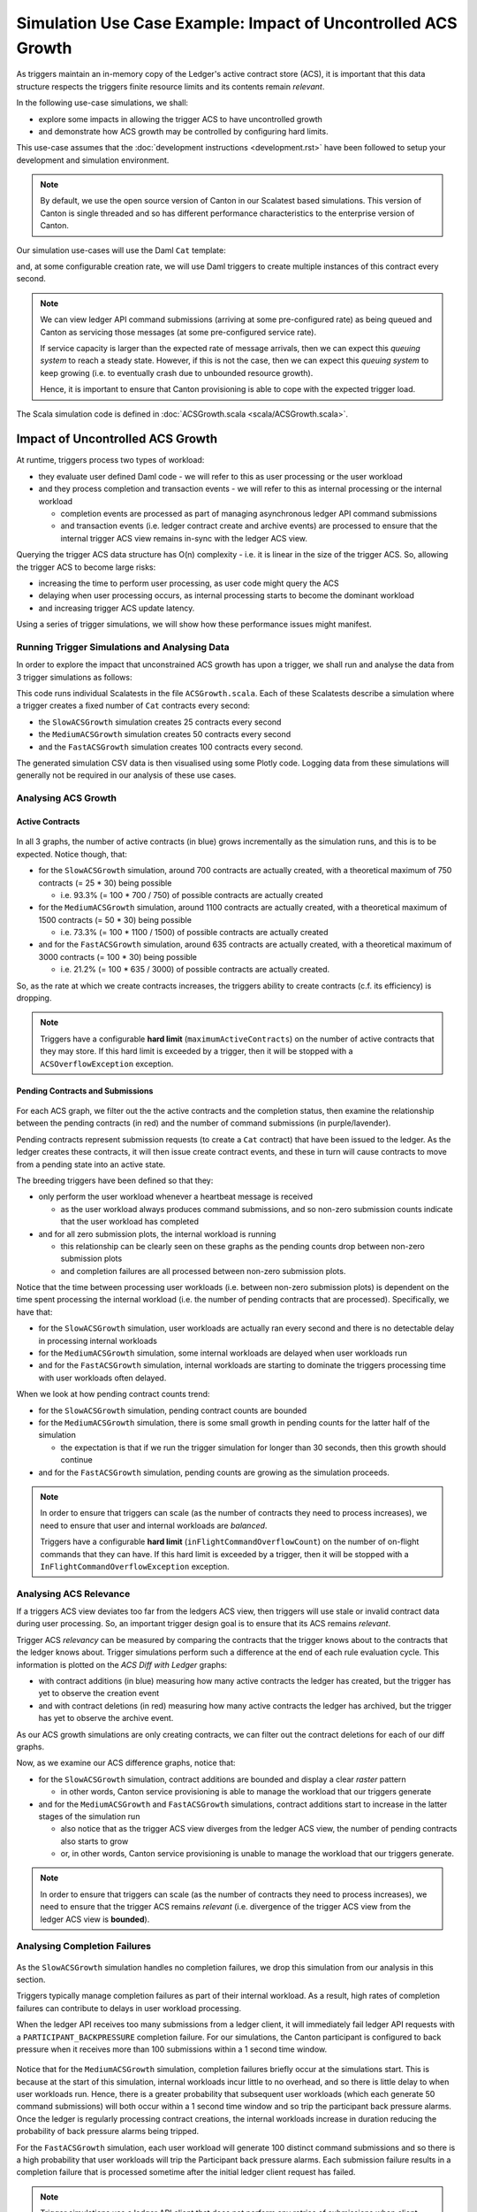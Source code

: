 .. Copyright (c) 2023 Digital Asset (Switzerland) GmbH and/or its affiliates. All rights reserved.
.. SPDX-License-Identifier: Apache-2.0

Simulation Use Case Example: Impact of Uncontrolled ACS Growth
==============================================================

As triggers maintain an in-memory copy of the Ledger's active contract store (ACS), it is important that this data structure respects the triggers finite resource limits and its contents remain *relevant*.

In the following use-case simulations, we shall:

- explore some impacts in allowing the trigger ACS to have uncontrolled growth
- and demonstrate how ACS growth may be controlled by configuring hard limits.

This use-case assumes that the :doc:`development instructions <development.rst>` have been followed to setup your development and simulation environment.

.. note::
  By default, we use the open source version of Canton in our Scalatest based simulations. This version of Canton is single threaded and so has different performance characteristics to the enterprise version of Canton.

Our simulation use-cases will use the Daml ``Cat`` template:

.. code-block:: unused
  template Cat
    with
      owner : Party
      name : Int
    where
      signatory owner

and, at some configurable creation rate, we will use Daml triggers to create multiple instances of this contract every second.

.. note::
  We can view ledger API command submissions (arriving at some pre-configured rate) as being queued and Canton as servicing those messages (at some pre-configured service rate).

  If service capacity is larger than the expected rate of message arrivals, then we can expect this *queuing system* to reach a steady state. However, if this is not the case, then we can expect this *queuing system* to keep growing (i.e. to eventually crash due to unbounded resource growth).

  Hence, it is important to ensure that Canton provisioning is able to cope with the expected trigger load.

The Scala simulation code is defined in :doc:`ACSGrowth.scala <scala/ACSGrowth.scala>`.

Impact of Uncontrolled ACS Growth
---------------------------------

At runtime, triggers process two types of workload:

- they evaluate user defined Daml code - we will refer to this as user processing or the user workload
- and they process completion and transaction events - we will refer to this as internal processing or the internal workload

  - completion events are processed as part of managing asynchronous ledger API command submissions
  - and transaction events (i.e. ledger contract create and archive events) are processed to ensure that the internal trigger ACS view remains in-sync with the ledger ACS view.

Querying the trigger ACS data structure has O(n) complexity - i.e. it is linear in the size of the trigger ACS. So, allowing the trigger ACS to become large risks:

- increasing the time to perform user processing, as user code might query the ACS
- delaying when user processing occurs, as internal processing starts to become the dominant workload
- and increasing trigger ACS update latency.

Using a series of trigger simulations, we will show how these performance issues might manifest.

Running Trigger Simulations and Analysing Data
^^^^^^^^^^^^^^^^^^^^^^^^^^^^^^^^^^^^^^^^^^^^^^

In order to explore the impact that unconstrained ACS growth has upon a trigger, we shall run and analyse the data from 3 trigger simulations as follows:

.. code-block:: bash
  set -e
  for NAME in Slow Medium Fast; do
    SIMULATION="${NAME}ACSGrowth"
    TITLE="${NAME} ACS Growth"
    bazel test \
      --test_env=DAR="$(pwd)/daml/.daml/dist/trigger-simulations-0.0.1.dar" \
      --test_output=streamed \
      --cache_test_results=no \
      --test_tmpdir=/tmp/ \
      --test_filter="com.daml.lf.engine.trigger.$SIMULATION" \
      //triggers/simulations:trigger-simulation-test-launcher_test_suite_scala_ACSGrowth.scala
    python3 ./data/analysis/graph-simulation-data.py --title "$TITLE" /tmp/_tmp/*/TriggerSimulation*/
  done

This code runs individual Scalatests in the file ``ACSGrowth.scala``. Each of these Scalatests describe a simulation where a trigger creates a fixed number of ``Cat`` contracts every second:

- the ``SlowACSGrowth`` simulation creates 25 contracts every second
- the ``MediumACSGrowth`` simulation creates 50 contracts every second
- and the ``FastACSGrowth`` simulation creates 100 contracts every second.

The generated simulation CSV data is then visualised using some Plotly code. Logging data from these simulations will generally not be required in our analysis of these use cases.

Analysing ACS Growth
^^^^^^^^^^^^^^^^^^^^

Active Contracts
~~~~~~~~~~~~~~~~

.. figure:: data/img/slow-acs-growth-active.png
  Slow ACS Growth: Active Contracts

.. figure:: data/img/medium-acs-growth-active.png
  Medium ACS Growth: Active Contracts

.. figure:: data/img/fast-acs-growth-active.png
  Fast ACS Growth: Active Contracts

In all 3 graphs, the number of active contracts (in blue) grows incrementally as the simulation runs, and this is to be expected. Notice though, that:

- for the ``SlowACSGrowth`` simulation, around 700 contracts are actually created, with a theoretical maximum of 750 contracts (= 25 * 30) being possible

  - i.e. 93.3% (= 100 * 700 / 750) of possible contracts are actually created

- for the ``MediumACSGrowth`` simulation, around 1100 contracts are actually created, with a theoretical maximum of 1500 contracts (= 50 * 30) being possible

  - i.e. 73.3% (= 100 * 1100 / 1500) of possible contracts are actually created

- and for the ``FastACSGrowth`` simulation, around 635 contracts are actually created, with a theoretical maximum of 3000 contracts (= 100 * 30) being possible

  - i.e. 21.2% (= 100 * 635 / 3000) of possible contracts are actually created.

So, as the rate at which we create contracts increases, the triggers ability to create contracts (c.f. its efficiency) is dropping.

.. note::
  Triggers have a configurable **hard limit** (``maximumActiveContracts``) on the number of active contracts that they may store. If this hard limit is exceeded by a trigger, then it will be stopped with a ``ACSOverflowException`` exception.

Pending Contracts and Submissions
~~~~~~~~~~~~~~~~~~~~~~~~~~~~~~~~~

.. figure:: data/img/slow-acs-growth.png
  Slow ACS Growth: Pending Contracts and Ledger Diff

.. figure:: data/img/medium-acs-growth.png
  Medium ACS Growth: Pending Contracts and Ledger Diff

.. figure:: data/img/fast-acs-growth.png
  Fast ACS Growth: Pending Contracts and Ledger Diff

For each ACS graph, we filter out the the active contracts and the completion status, then examine the relationship between the pending contracts (in red) and the number of command submissions (in purple/lavender).

Pending contracts represent submission requests (to create a ``Cat`` contract) that have been issued to the ledger. As the ledger creates these contracts, it will then issue create contract events, and these in turn will cause contracts to move from a pending state into an active state.

The breeding triggers have been defined so that they:

- only perform the user workload whenever a heartbeat message is received

  - as the user workload always produces command submissions, and so non-zero submission counts indicate that the user workload has completed

- and for all zero submission plots, the internal workload is running

  - this relationship can be clearly seen on these graphs as the pending counts drop between non-zero submission plots
  - and completion failures are all processed between non-zero submission plots.

Notice that the time between processing user workloads (i.e. between non-zero submission plots) is dependent on the time spent processing the internal workload (i.e. the number of pending contracts that are processed). Specifically, we have that:

- for the ``SlowACSGrowth`` simulation, user workloads are actually ran every second and there is no detectable delay in processing internal workloads
- for the ``MediumACSGrowth`` simulation, some internal workloads are delayed when user workloads run
- and for the ``FastACSGrowth`` simulation, internal workloads are starting to dominate the triggers processing time with user workloads often delayed.

When we look at how pending contract counts trend:

- for the ``SlowACSGrowth`` simulation, pending contract counts are bounded
- for the ``MediumACSGrowth`` simulation, there is some small growth in pending counts for the latter half of the simulation

  - the expectation is that if we run the trigger simulation for longer than 30 seconds, then this growth should continue

- and for the ``FastACSGrowth`` simulation, pending counts are growing as the simulation proceeds.

.. note::
  In order to ensure that triggers can scale (as the number of contracts they need to process increases), we need to ensure that user and internal workloads are *balanced*.

  Triggers have a configurable **hard limit** (``inFlightCommandOverflowCount``) on the number of on-flight commands that they can have. If this hard limit is exceeded by a trigger, then it will be stopped with a ``InFlightCommandOverflowException`` exception.

Analysing ACS Relevance
^^^^^^^^^^^^^^^^^^^^^^^

If a triggers ACS view deviates too far from the ledgers ACS view, then triggers will use stale or invalid contract data during user processing. So, an important trigger design goal is to ensure that its ACS remains *relevant*.

Trigger ACS *relevancy* can be measured by comparing the contracts that the trigger knows about to the contracts that the ledger knows about. Trigger simulations perform such a difference at the end of each rule evaluation cycle. This information is plotted on the *ACS Diff with Ledger* graphs:

- with contract additions (in blue) measuring how many active contracts the ledger has created, but the trigger has yet to observe the creation event
- and with contract deletions (in red) measuring how many active contracts the ledger has archived, but the trigger has yet to observe the archive event.

As our ACS growth simulations are only creating contracts, we can filter out the contract deletions for each of our diff graphs.

Now, as we examine our ACS difference graphs, notice that:

- for the ``SlowACSGrowth`` simulation, contract additions are bounded and display a clear *raster* pattern

  - in other words, Canton service provisioning is able to manage the workload that our triggers generate

- and for the ``MediumACSGrowth`` and ``FastACSGrowth`` simulations, contract additions start to increase in the latter stages of the simulation run

  - also notice that as the trigger ACS view diverges from the ledger ACS view, the number of pending contracts also starts to grow
  - or, in other words, Canton service provisioning is unable to manage the workload that our triggers generate.

.. note::
  In order to ensure that triggers can scale (as the number of contracts they need to process increases), we need to ensure that the trigger ACS remains *relevant* (i.e. divergence of the trigger ACS view from the ledger ACS view is **bounded**).

Analysing Completion Failures
^^^^^^^^^^^^^^^^^^^^^^^^^^^^^

.. figure:: data/img/fast-acs-growth-failures.png
  Fast ACS Growth: Pending Contracts, Ledger Diff and Completion Failures

As the ``SlowACSGrowth`` simulation handles no completion failures, we drop this simulation from our analysis in this section.

Triggers typically manage completion failures as part of their internal workload. As a result, high rates of completion failures can contribute to delays in user workload processing.

When the ledger API receives too many submissions from a ledger client, it will immediately fail ledger API requests with a ``PARTICIPANT_BACKPRESSURE`` completion failure. For our simulations, the Canton participant is configured to back pressure when it receives more than 100 submissions within a 1 second time window.

.. figure:: data/img/medium-acs-growth-failures.png
  Medium ACS Growth: Pending Contracts, Ledger Diff and Completion Failures

Notice that for the ``MediumACSGrowth`` simulation, completion failures briefly occur at the simulations start. This is because at the start of this simulation, internal workloads incur little to no overhead, and so there is little delay to when user workloads run. Hence, there is a greater probability that subsequent user workloads (which each generate 50 command submissions) will both occur within a 1 second time window and so trip the participant back pressure alarms. Once the ledger is regularly processing contract creations, the internal workloads increase in duration reducing the probability of back pressure alarms being tripped.

For the ``FastACSGrowth`` simulation, each user workload will generate 100 distinct command submissions and so there is a high probability that user workloads will trip the Participant back pressure alarms. Each submission failure results in a completion failure that is processed sometime after the initial ledger client request has failed.

.. note::
  Trigger simulations use a ledger API client that does not perform any retries of submissions when client requests **immediately** fail (e.g. due to back pressure). Actual trigger implementations will typically retry such failing requests up to 6 times (with exponential backoff, but **no** jitter). This is a known limitation of trigger simulations.

  Triggers use ``maxSubmissionRequests`` and ``maxSubmissionDuration`` to control the rate at which they submit commands to the ledger API. Triggers will internally back pressure (i.e. user and internal workloads will be delayed) when submission rates are exceeded.
